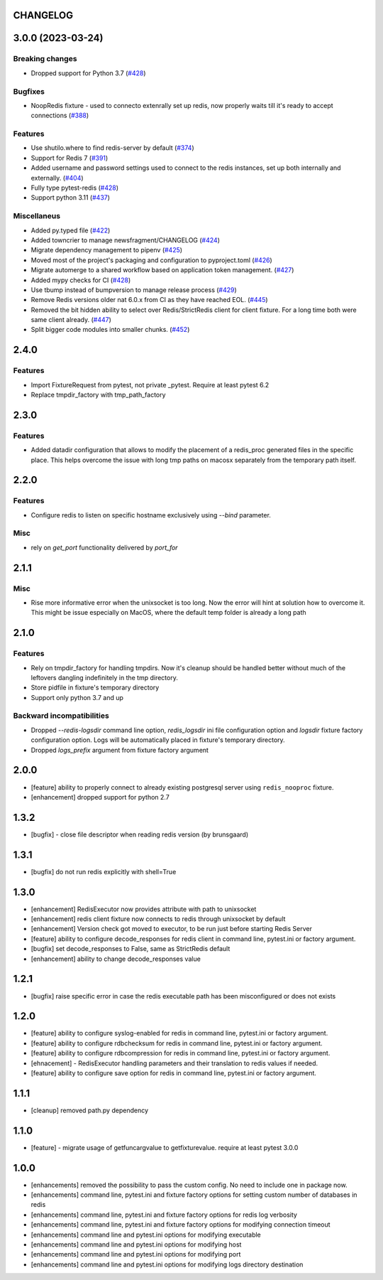 CHANGELOG
=========

.. towncrier release notes start

3.0.0 (2023-03-24)
==================

Breaking changes
----------------

- Dropped support for Python 3.7 (`#428 <https://https://github.com/ClearcodeHQ/pytest-redis/issues/428>`_)


Bugfixes
--------

- NoopRedis fixture - used to connecto extenrally set up redis, now properly waits till it's ready to accept connections (`#388 <https://https://github.com/ClearcodeHQ/pytest-redis/issues/388>`_)


Features
--------

- Use shutilo.where to find redis-server by default (`#374 <https://https://github.com/ClearcodeHQ/pytest-redis/issues/374>`_)
- Support for Redis 7 (`#391 <https://https://github.com/ClearcodeHQ/pytest-redis/issues/391>`_)
- Added username and password settings used to connect to the redis instances, set up both internally and externally. (`#404 <https://https://github.com/ClearcodeHQ/pytest-redis/issues/404>`_)
- Fully type pytest-redis (`#428 <https://https://github.com/ClearcodeHQ/pytest-redis/issues/428>`_)
- Support python 3.11 (`#437 <https://https://github.com/ClearcodeHQ/pytest-redis/issues/437>`_)


Miscellaneus
------------

- Added py.typed file (`#422 <https://https://github.com/ClearcodeHQ/pytest-redis/issues/422>`_)
- Added towncrier to manage newsfragment/CHANGELOG (`#424 <https://https://github.com/ClearcodeHQ/pytest-redis/issues/424>`_)
- Migrate dependency management to pipenv (`#425 <https://https://github.com/ClearcodeHQ/pytest-redis/issues/425>`_)
- Moved most of the project's packaging and configuration to pyproject.toml (`#426 <https://https://github.com/ClearcodeHQ/pytest-redis/issues/426>`_)
- Migrate automerge to a shared workflow based on application token management. (`#427 <https://https://github.com/ClearcodeHQ/pytest-redis/issues/427>`_)
- Added mypy checks for CI (`#428 <https://https://github.com/ClearcodeHQ/pytest-redis/issues/428>`_)
- Use tbump instead of bumpversion to manage release process (`#429 <https://https://github.com/ClearcodeHQ/pytest-redis/issues/429>`_)
- Remove Redis versions older nat 6.0.x from CI as they have reached EOL. (`#445 <https://https://github.com/ClearcodeHQ/pytest-redis/issues/445>`_)
- Removed the bit hidden ability to select over Redis/StrictRedis client for client fixture.
  For a long time both were same client already. (`#447 <https://https://github.com/ClearcodeHQ/pytest-redis/issues/447>`_)
- Split bigger code modules into smaller chunks. (`#452 <https://https://github.com/ClearcodeHQ/pytest-redis/issues/452>`_)


2.4.0
=====

Features
--------

- Import FixtureRequest from pytest, not private _pytest. Require at least pytest 6.2
- Replace tmpdir_factory with tmp_path_factory


2.3.0
=====

Features
--------

- Added datadir configuration that allows to modify the placement of a redis_proc generated files in the specific place.
  This helps overcome the issue with long tmp paths on macosx separately from the temporary path itself.

2.2.0
=====

Features
--------

- Configure redis to listen on specific hostname exclusively using `--bind` parameter.

Misc
----

- rely on `get_port` functionality delivered by `port_for`


2.1.1
=====

Misc
----

- Rise more informative error when the unixsocket is too long. Now the error
  will hint at solution how to overcome it. This might be issue especially on
  MacOS, where the default temp folder is already a long path

2.1.0
=====

Features
--------

- Rely on tmpdir_factory for handling tmpdirs. Now it's cleanup should
  be handled better without much of the leftovers dangling indefinitely
  in the tmp directory.
- Store pidfile in fixture's temporary directory
- Support only python 3.7 and up

Backward incompatibilities
--------------------------

- Dropped `--redis-logsdir` command line option, `redis_logsdir` ini file
  configuration option and `logsdir` fixture factory configuration option.
  Logs will be automatically placed in fixture's temporary directory.
- Dropped `logs_prefix` argument from fixture factory argument

2.0.0
=====

- [feature] ability to properly connect to already existing postgresql server using ``redis_nooproc`` fixture.
- [enhancement] dropped support for python 2.7

1.3.2
=====

- [bugfix] - close file descriptor when reading redis version (by brunsgaard)

1.3.1
=====

- [bugfix] do not run redis explicitly with shell=True

1.3.0
=====

- [enhancement] RedisExecutor now provides attribute with path to unixsocket
- [enhancement] redis client fixture now connects to redis through unixsocket by default
- [enhancement] Version check got moved to executor, to be run just before starting Redis Server
- [feature] ability to configure decode_responses for redis client in command line, pytest.ini or factory argument.
- [bugfix] set decode_responses to False, same as StrictRedis default
- [enhancement] ability to change decode_responses value

1.2.1
=====

- [bugfix] raise specific error in case the redis executable path has been misconfigured or does not exists

1.2.0
=====

- [feature] ability to configure syslog-enabled for redis in command line, pytest.ini or factory argument.
- [feature] ability to configure rdbchecksum for redis in command line, pytest.ini or factory argument.
- [feature] ability to configure rdbcompression for redis in command line, pytest.ini or factory argument.
- [ehnacement] - RedisExecutor handling parameters and their translation to redis values if needed.
- [feature] ability to configure save option for redis in command line, pytest.ini or factory argument.

1.1.1
=====
- [cleanup] removed path.py dependency

1.1.0
=====

- [feature] - migrate usage of getfuncargvalue to getfixturevalue. require at least pytest 3.0.0

1.0.0
=====

- [enhancements] removed the possibility to pass the custom config. No need to include one in package now.
- [enhancements] command line, pytest.ini and fixture factory options for setting custom number of databases in redis
- [enhancements] command line, pytest.ini and fixture factory options for redis log verbosity
- [enhancements] command line, pytest.ini and fixture factory options for modifying connection timeout
- [enhancements] command line and pytest.ini options for modifying executable
- [enhancements] command line and pytest.ini options for modifying host
- [enhancements] command line and pytest.ini options for modifying port
- [enhancements] command line and pytest.ini options for modifying logs directory destination
